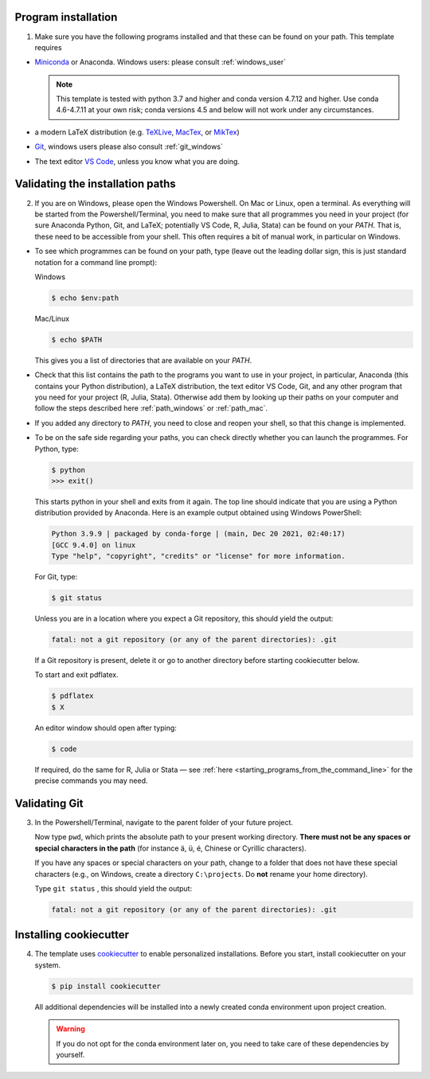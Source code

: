 Program installation
--------------------

1.  Make sure you have the following programs installed and that these can be found on
    your path. This template requires

- `Miniconda <http://conda.pydata.org/miniconda.html>`_ or Anaconda. Windows users:
  please consult :ref:`windows_user`

  .. note::

      This template is tested with python 3.7 and higher and conda version 4.7.12
      and higher. Use conda 4.6-4.7.11 at your own risk; conda versions 4.5 and
      below will not work under any circumstances.

- a modern LaTeX distribution (e.g. `TeXLive <www.tug.org/texlive/>`_, `MacTex
  <http://tug.org/mactex/>`_, or `MikTex <http://miktex.org/>`_)

- `Git <https://git-scm.com/downloads>`_, windows users please also consult
  :ref:`git_windows`

- The text editor `VS Code <https://code.visualstudio.com/>`_, unless you know what
  you are doing.


Validating the installation paths
---------------------------------

2.  If you are on Windows, please open the Windows Powershell. On Mac or Linux, open a
    terminal. As everything will be started from the Powershell/Terminal, you need to
    make sure that all programmes you need in your project (for sure Anaconda Python,
    Git, and LaTeX; potentially VS Code, R, Julia, Stata) can be found on your *PATH*.
    That is, these need to be accessible from your shell. This often requires a bit of
    manual work, in particular on Windows.

- To see which programmes can be found on your path, type (leave out the leading dollar
  sign, this is just standard notation for a command line prompt):

  Windows

  .. code-block:: powershell

    $ echo $env:path

  Mac/Linux

  .. code-block:: console

    $ echo $PATH

  This gives you a list of directories that are available on your *PATH*.

- Check that this list contains the path to the programs you want to use in your
  project, in particular, Anaconda (this contains your Python distribution), a LaTeX
  distribution, the text editor VS Code, Git, and any other program that you need for
  your project (R, Julia, Stata). Otherwise add them by looking up their paths on your
  computer and follow the steps described here :ref:`path_windows` or :ref:`path_mac`.

- If you added any directory to *PATH*, you need to close and reopen your shell, so
  that this change is implemented.

- To be on the safe side regarding your paths, you can check directly whether you
  can launch the programmes. For Python, type:

  .. code-block:: console

      $ python
      >>> exit()

  This starts python in your shell and exits from it again. The top line should
  indicate that you are using a Python distribution provided by Anaconda. Here is an
  example output obtained using Windows PowerShell:

  .. code-block:: text

      Python 3.9.9 | packaged by conda-forge | (main, Dec 20 2021, 02:40:17)
      [GCC 9.4.0] on linux
      Type "help", "copyright", "credits" or "license" for more information.

  For Git, type:

  .. code-block:: console

       $ git status

  Unless you are in a location where you expect a Git repository, this should yield the
  output:

  .. code-block:: console

       fatal: not a git repository (or any of the parent directories): .git

  If a Git repository is present, delete it or go to another directory before starting
  cookiecutter below.

  To start and exit pdflatex.

  .. code-block:: console

       $ pdflatex
       $ X

  An editor window should open after typing:

  .. code-block:: console

       $ code

  If required, do the same for R, Julia or Stata — see :ref:`here
  <starting_programs_from_the_command_line>` for the precise commands you may need.


Validating Git
--------------

3.  In the Powershell/Terminal, navigate to the parent folder of your future project.

    Now type ``pwd``, which prints the absolute path to your present working directory.
    **There must not be any spaces or special characters in the path** (for instance ä,
    ü, é, Chinese or Cyrillic characters).

    If you have any spaces or special characters on your path, change to a folder that
    does not have these special characters (e.g., on Windows, create a directory
    ``C:\projects``. Do **not** rename your home directory).

    Type  ``git status`` , this should yield the output:

    .. code-block:: console

        fatal: not a git repository (or any of the parent directories): .git


Installing cookiecutter
-----------------------


4.  The template uses `cookiecutter <https://cookiecutter.readthedocs.io/en/latest/>`_
    to enable personalized installations. Before you start, install cookiecutter on your
    system.

    .. code-block:: console

        $ pip install cookiecutter

    All additional dependencies will be installed into a newly created conda environment
    upon project creation.

    .. warning::

      If you do not opt for the conda environment later on, you need to take care of
      these dependencies by yourself.
